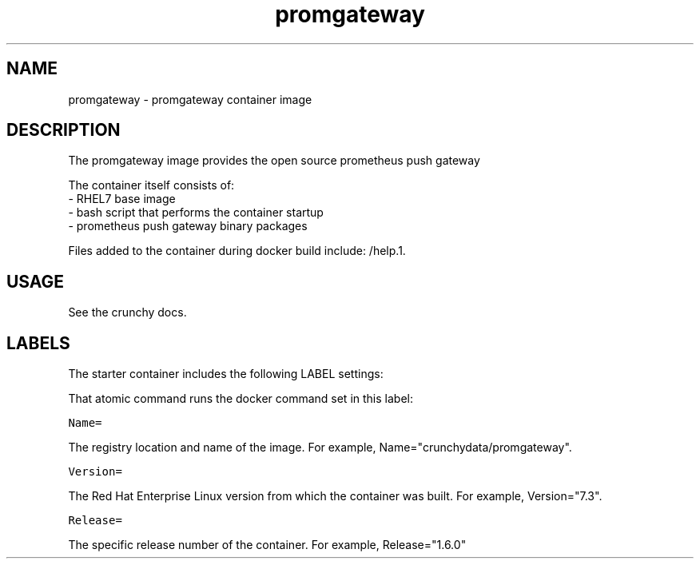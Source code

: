 .TH "promgateway " "1" " Container Image Pages" "Jeff McCormick" "April 13, 2017"
.nh
.ad l


.SH NAME
.PP
promgateway \- promgateway container image


.SH DESCRIPTION
.PP
The promgateway image provides the open source prometheus push gateway

.PP
The container itself consists of:
    \- RHEL7 base image
    \- bash script that performs the container startup
    \- prometheus push gateway binary packages

.PP
Files added to the container during docker build include: /help.1.


.SH USAGE
.PP
See the crunchy docs.


.SH LABELS
.PP
The starter container includes the following LABEL settings:

.PP
That atomic command runs the docker command set in this label:

.PP
\fB\fCName=\fR

.PP
The registry location and name of the image. For example, Name="crunchydata/promgateway".

.PP
\fB\fCVersion=\fR

.PP
The Red Hat Enterprise Linux version from which the container was built. For example, Version="7.3".

.PP
\fB\fCRelease=\fR

.PP
The specific release number of the container. For example, Release="1.6.0"
